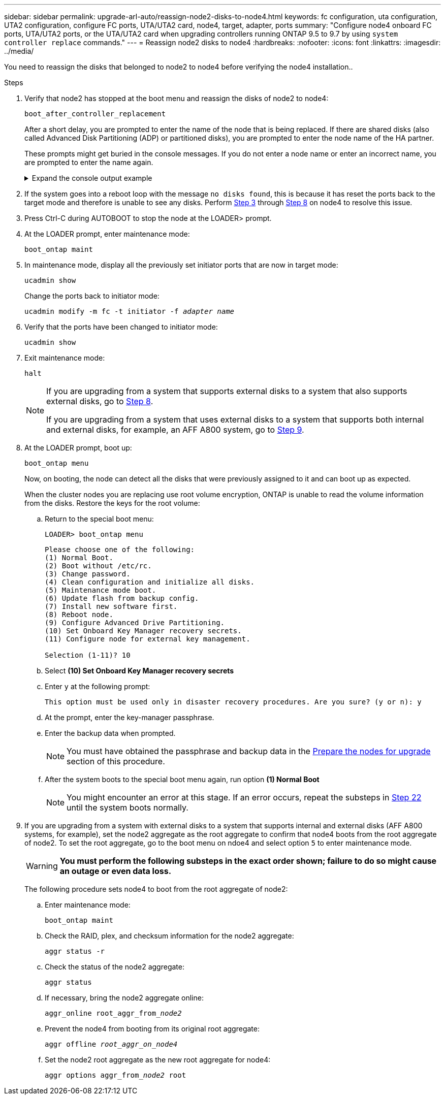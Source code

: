 ---
sidebar: sidebar
permalink: upgrade-arl-auto/reassign-node2-disks-to-node4.html
keywords: fc configuration, uta configuration, UTA2 configuration, configure FC ports, UTA/UTA2 card, node4, target, adapter, ports
summary: "Configure node4 onboard FC ports, UTA/UTA2 ports, or the UTA/UTA2 card when upgrading controllers running ONTAP 9.5 to 9.7 by using `system controller replace` commands."
---
= Reassign node2 disks to node4
:hardbreaks:
:nofooter:
:icons: font
:linkattrs:
:imagesdir: ../media/

[.lead]
You need to reassign the disks that belonged to node2 to node4 before verifying the node4 installation..

.Steps

. [[reassign-node2-node4-step1]]Verify that node2 has stopped at the boot menu and reassign the disks of node2 to node4:
+
`boot_after_controller_replacement`
+
After a short delay, you are prompted to enter the name of the node that is being replaced. If there are shared disks (also called Advanced Disk Partitioning (ADP) or partitioned disks), you are prompted to enter the node name of the HA partner.
+
These prompts might get buried in the console messages. If you do not enter a node name or enter an incorrect name, you are prompted to enter the name again.
+
.Expand the console output example
[%collapsible]
====
----
LOADER-A> boot_ontap menu ...
*******************************
*                             *
* Press Ctrl-C for Boot Menu. *
*                             *
*******************************
.
.
Please choose one of the following:

(1) Normal Boot.
(2) Boot without /etc/rc.
(3) Change password.
(4) Clean configuration and initialize all disks.
(5) Maintenance mode boot.
(6) Update flash from backup config.
(7) Install new software first.
(8) Reboot node.
(9) Configure Advanced Drive Partitioning.
Selection (1-9)? 22/7
.
.
(boot_after_controller_replacement) Boot after controller upgrade
(9a)                                Unpartition all disks and remove their ownership information.
(9b)                                Clean configuration and initialize node with partitioned disks.
(9c)                                Clean configuration and initialize node with whole disks.
(9d)                                Reboot the node.
(9e)                                Return to main boot menu.

Please choose one of the following:

(1) Normal Boot.
(2) Boot without /etc/rc.
(3) Change password.
(4) Clean configuration and initialize all disks.
(5) Maintenance mode boot.
(6) Update flash from backup config.
(7) Install new software first.
(8) Reboot node.
(9) Configure Advanced Drive Partitioning.
Selection (1-9)? boot_after_controller_replacement
.
This will replace all flash-based configuration with the last backup to disks. Are you sure you want to continue?: yes
.
.
Controller Replacement: Provide name of the node you would like to replace: <name of the node being replaced>
Controller Replacement: Provide High Availability partner of node1: <nodename of the partner of the node being replaced>
Changing sysid of node <node being replaced> disks.
Fetched sanown old_owner_sysid = 536953334 and calculated old sys id = 536953334
Partner sysid = 4294967295, owner sysid = 536953334
.
.
.
Terminated
<node reboots>
.
.
System rebooting...
.
Restoring env file from boot media...
copy_env_file:scenario = head upgrade
Successfully restored env file from boot media...
.
.
System rebooting...
.
.
.
WARNING: System ID mismatch. This usually occurs when replacing a boot device or NVRAM cards!
Override system ID? {y|n} y
Login: ...
----
====

. If the system goes into a reboot loop with the message `no disks found`, this is because it has reset the ports back to the target mode and therefore is unable to see any disks. Perform <<auto_check_4_step3,Step 3>> through <<auto_check_4_step8,Step 8>> on node4 to resolve this issue.

. [[auto_check_4_step3]]Press Ctrl-C during AUTOBOOT to stop the node at the LOADER> prompt.

. At the LOADER prompt, enter maintenance mode:
+
`boot_ontap maint`

. In maintenance mode, display all the previously set initiator ports that are now in target mode:
+
`ucadmin show`
+
Change the ports back to initiator mode:
+
`ucadmin modify -m fc -t initiator -f _adapter name_`

. Verify that the ports have been changed to initiator mode:
+
`ucadmin show`

. Exit maintenance mode:
+
`halt`
+
[NOTE]
====
If you are upgrading from a system that supports external disks to a system that also supports external disks, go to <<auto_check_4_step8,Step 8>>.

If you are upgrading from a system that uses external disks to a system that supports both internal and external disks, for example, an AFF A800 system, go to <<auto_check_4_step9,Step 9>>.
====

. [[auto_check_4_step8]]At the LOADER prompt, boot up:
+
`boot_ontap menu`
+
Now, on booting, the node can detect all the disks that were previously assigned to it and can boot up as expected.
+
When the cluster nodes you are replacing use root volume encryption, ONTAP is unable to read the volume information from the disks. Restore the keys for the root volume:
+
.. Return to the special boot menu:
+
`LOADER> boot_ontap menu`
+
----
Please choose one of the following:
(1) Normal Boot.
(2) Boot without /etc/rc.
(3) Change password.
(4) Clean configuration and initialize all disks.
(5) Maintenance mode boot.
(6) Update flash from backup config.
(7) Install new software first.
(8) Reboot node.
(9) Configure Advanced Drive Partitioning.
(10) Set Onboard Key Manager recovery secrets.
(11) Configure node for external key management.

Selection (1-11)? 10
----
+
.. Select *(10) Set Onboard Key Manager recovery secrets*
+
.. Enter `y` at the following prompt:
+
`This option must be used only in disaster recovery procedures. Are you sure? (y or n): y`

+
.. At the prompt, enter the key-manager passphrase.
+
.. Enter the backup data when prompted.
+
NOTE: You must have obtained the passphrase and backup data in the link:prepare_nodes_for_upgrade.html[Prepare the nodes for upgrade] section of this procedure.

+
.. After the system boots to the special boot menu again, run option *(1) Normal Boot*
+ 
NOTE: You might encounter an error at this stage. If an error occurs, repeat the substeps in <<auto_check_4_step22,Step 22>> until the system boots normally. 

. [[auto_check_4_step9]]If you are upgrading from a system with external disks to a system that supports internal and external disks (AFF A800 systems, for example), set the node2 aggregate as the root aggregate to confirm that node4 boots from the root aggregate of node2. To set the root aggregate, go to the boot menu on ndoe4 and select option `5` to enter maintenance mode.
+
WARNING: *You must perform the following substeps in the exact order shown; failure to do so might cause an outage or even data loss.*

+
The following procedure sets node4 to boot from the root aggregate of node2:

.. Enter maintenance mode:
+
`boot_ontap maint`

.. Check the RAID, plex, and checksum information for the node2 aggregate:
+
`aggr status -r`

.. Check the status of the node2 aggregate:
+
`aggr status`

.. If necessary, bring the node2 aggregate online:
+
`aggr_online root_aggr_from___node2__`

.. Prevent the node4 from booting from its original root aggregate:
+
`aggr offline _root_aggr_on_node4_`

.. Set the node2 root aggregate as the new root aggregate for node4:
+
`aggr options aggr_from___node2__ root`

// 2025 SEP 15, AFFFASDOC-205
// 2025 SEP 9, AFFFASDOC-312
// 12 Jan 2023, ontap-systems-upgrade-issues 13, 35 and 36
// 2022-05-16, BURT 1476241